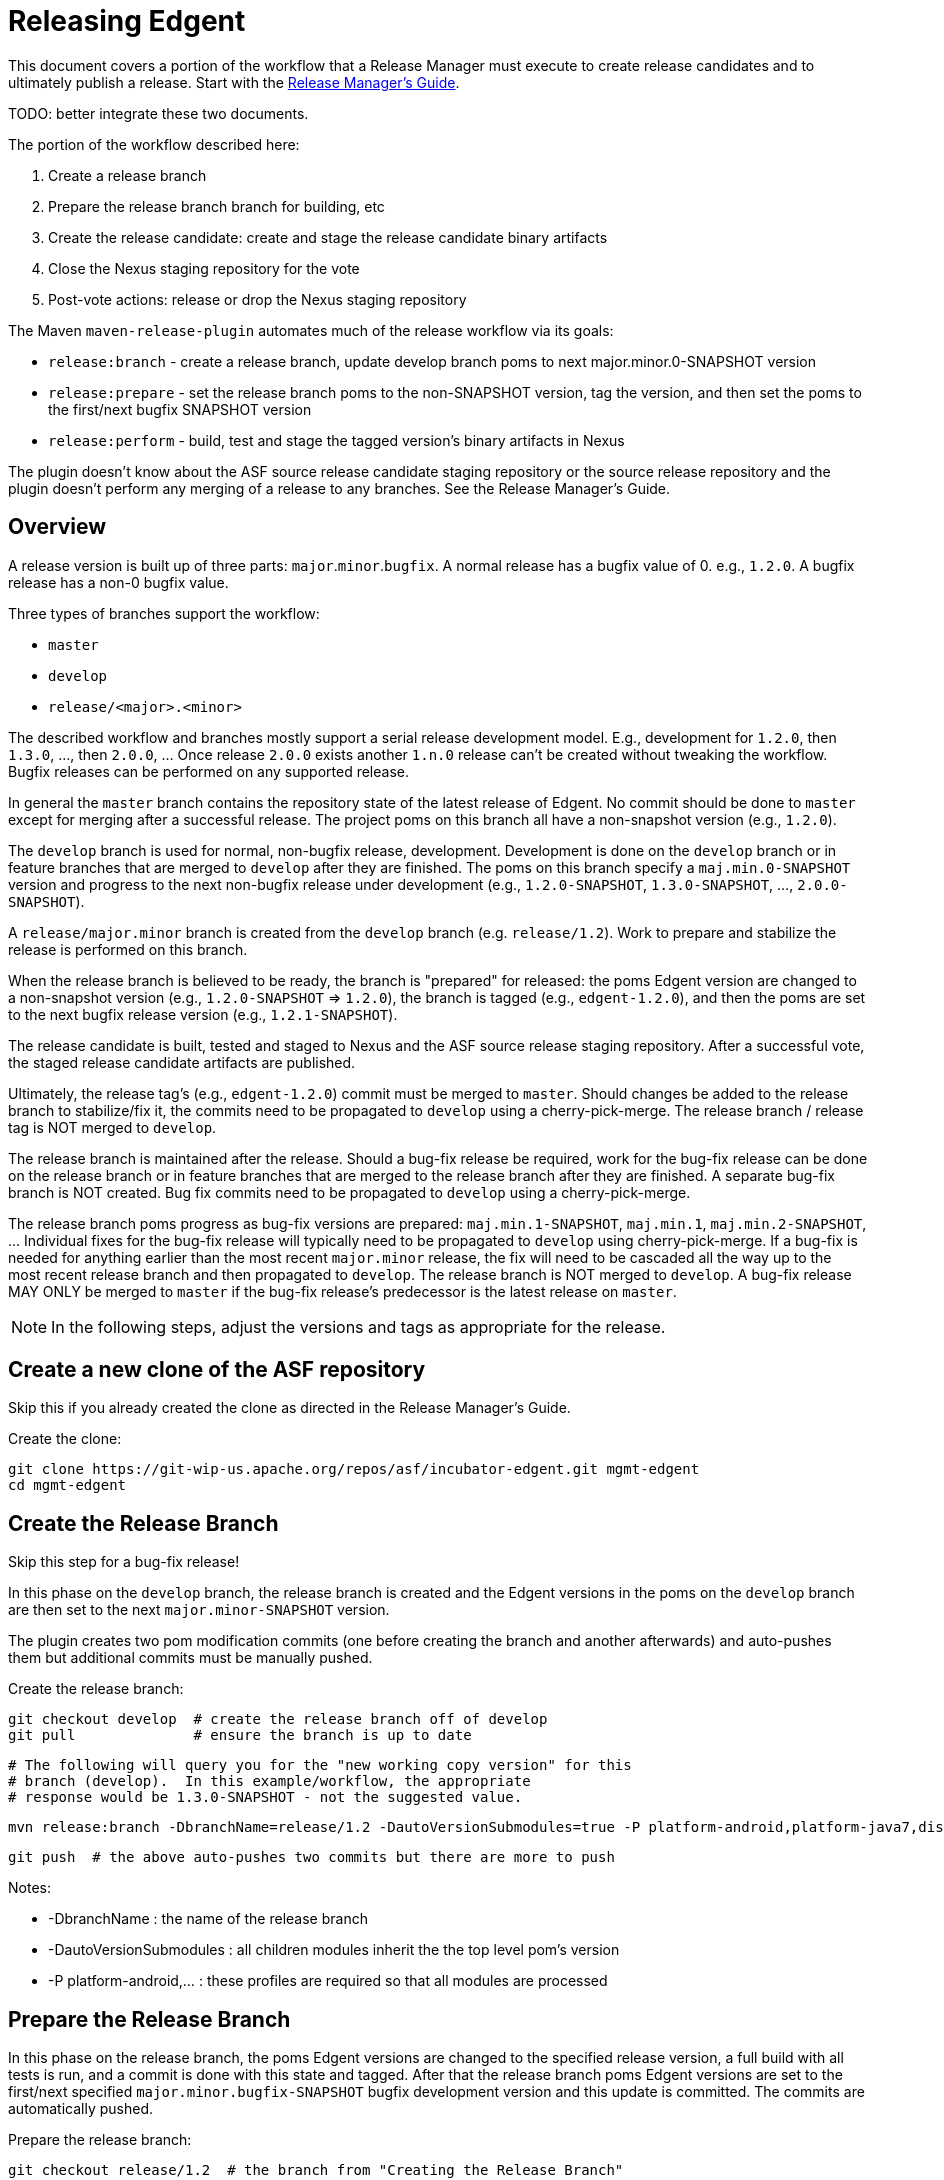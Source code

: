 ////

  Licensed to the Apache Software Foundation (ASF) under one or more
  contributor license agreements.  See the NOTICE file distributed with
  this work for additional information regarding copyright ownership.
  The ASF licenses this file to You under the Apache License, Version 2.0
  (the "License"); you may not use this file except in compliance with
  the License.  You may obtain a copy of the License at

      http://www.apache.org/licenses/LICENSE-2.0

  Unless required by applicable law or agreed to in writing, software
  distributed under the License is distributed on an "AS IS" BASIS,
  WITHOUT WARRANTIES OR CONDITIONS OF ANY KIND, either express or implied.
  See the License for the specific language governing permissions and
  limitations under the License.

////

= Releasing Edgent

This document covers a portion of the workflow that a Release Manager must execute to create release candidates and to ultimately publish a release. Start with the link:https://cwiki.apache.org/confluence/display/EDGENT/Release+Manager%27s+Guide[Release Manager's Guide].

TODO: better integrate these two documents.

The portion of the workflow described here:

. Create a release branch
. Prepare the release branch branch for building, etc
. Create the release candidate: create and stage the release candidate binary artifacts
. Close the Nexus staging repository for the vote
. Post-vote actions: release or drop the Nexus staging repository

The Maven `maven-release-plugin` automates much of the release workflow via its goals:

* `release:branch` - create a release branch, update develop branch poms to next major.minor.0-SNAPSHOT version
* `release:prepare` - set the release branch poms to the non-SNAPSHOT version, tag the version, and then set the poms to the first/next bugfix SNAPSHOT version
* `release:perform` - build, test and stage the tagged version's binary artifacts in Nexus

The plugin doesn't know about the ASF source release candidate staging repository or the source release repository and the plugin doesn't perform any merging of a release to any branches.  See the Release Manager's Guide.

== Overview

A release version is built up of three parts: `major`.`minor`.`bugfix`.  A normal release has a bugfix value of 0. e.g., `1.2.0`.  A bugfix release has a non-0 bugfix value.

Three types of branches support the workflow:

* `master`
* `develop`
* `release/<major>.<minor>`

The described workflow and branches mostly support a serial release development model. E.g., development for `1.2.0`, then `1.3.0`, ..., then `2.0.0`, ...  Once release `2.0.0` exists another `1.n.0` release can't be created without tweaking the workflow.  Bugfix releases can be performed on any supported release.

In general the `master` branch contains the repository state of the latest release of Edgent. No commit should be done to `master` except for merging after a successful release. The project poms on this branch all have a non-snapshot version (e.g., `1.2.0`).

The `develop` branch is used for normal, non-bugfix release, development.  Development is done on the `develop` branch or in feature branches that are merged to `develop` after they are finished. The poms on this branch specify a `maj.min.0-SNAPSHOT` version and progress to the next non-bugfix release under development (e.g., `1.2.0-SNAPSHOT`, `1.3.0-SNAPSHOT`, ..., `2.0.0-SNAPSHOT`).

A `release/major.minor` branch is created from the `develop` branch (e.g. `release/1.2`).  Work to prepare and stabilize the release is performed on this branch.  

When the release branch is believed to be ready, the branch is "prepared" for released: the poms Edgent version are changed to a non-snapshot version (e.g., `1.2.0-SNAPSHOT` => `1.2.0`), the branch is tagged (e.g., `edgent-1.2.0`), and then the poms are set to the next bugfix release version (e.g., `1.2.1-SNAPSHOT`).

The release candidate is built, tested and staged to Nexus and the ASF source release staging repository.  After a successful vote, the staged release candidate artifacts are published.

Ultimately, the release tag's (e.g., `edgent-1.2.0`) commit must be merged to `master`. Should changes be added to the release branch to stabilize/fix it, the commits need to be propagated to `develop` using a cherry-pick-merge. The release branch / release tag is NOT merged to `develop`.

The release branch is maintained after the release.  Should a bug-fix release be required, work for the bug-fix release can be done on the release branch or in feature branches that are merged to the release branch after they are finished.  A separate bug-fix branch is NOT created.  Bug fix commits need to be propagated to `develop` using a cherry-pick-merge.

The release branch poms progress as bug-fix versions are prepared: `maj.min.1-SNAPSHOT`, `maj.min.1`, `maj.min.2-SNAPSHOT`, ... Individual fixes for the bug-fix release will typically need to be propagated to `develop` using cherry-pick-merge.  If a bug-fix is needed for anything earlier than the most recent `major.minor` release, the fix will need to be cascaded all the way up to the most recent release branch and then propagated to `develop`. The release branch is NOT merged to `develop`. A bug-fix release MAY ONLY be merged to `master` if the bug-fix release's predecessor is the latest release on `master`.

NOTE: In the following steps, adjust the versions and tags as appropriate for the release.

== Create a new clone of the ASF repository

Skip this if you already created the clone as directed in the Release Manager's Guide.

Create the clone:

    git clone https://git-wip-us.apache.org/repos/asf/incubator-edgent.git mgmt-edgent
    cd mgmt-edgent

== Create the Release Branch

Skip this step for a bug-fix release!

In this phase on the `develop` branch, the release branch is created and the Edgent versions in the poms on the `develop` branch are then set to the next `major.minor-SNAPSHOT` version.

The plugin creates two pom modification commits (one before creating the branch and another afterwards) and auto-pushes them but additional commits must be manually pushed.

Create the release branch:

    git checkout develop  # create the release branch off of develop
    git pull              # ensure the branch is up to date
        
    # The following will query you for the "new working copy version" for this
    # branch (develop).  In this example/workflow, the appropriate
    # response would be 1.3.0-SNAPSHOT - not the suggested value.
    
    mvn release:branch -DbranchName=release/1.2 -DautoVersionSubmodules=true -P platform-android,platform-java7,distribution
    
    git push  # the above auto-pushes two commits but there are more to push

Notes:

* -DbranchName : the name of the release branch
* -DautoVersionSubmodules : all children modules inherit the the top level pom's version
* -P platform-android,... : these profiles are required so that all modules are processed

== Prepare the Release Branch

In this phase on the release branch, the poms Edgent versions are changed to the specified release version, a full build with all tests is run, and a commit is done with this state and tagged. After that the release branch poms Edgent versions are set to the first/next specified `major.minor.bugfix-SNAPSHOT` bugfix development version and this update is committed.  The commits are automatically pushed.

Prepare the release branch:

    git checkout release/1.2  # the branch from "Creating the Release Branch"
    mvn release:prepare -DreleaseVersion=1.2.0 -Dtag=edgent-1.2.0 -DdevelopmentVersion=1.2.1-SNAPSHOT -DautoVersionSubmodules=true -P platform-android,platform-java7,distribution 
    
    git status  # should report nothing ahead/behind. Do 'git push' if needed.

If you need to restart because of error or the process is cancelled, then run the
`release:prepare` again to pick up where it left off.

Or to restart the `prepare` from the beginning:

    mvn release:prepare -Dresume=false ...

See http://maven.apache.org/maven-release/maven-release-plugin/examples/prepare-release.html

== Create and Stage the Release Candidate

In this phase on the previously prepared release branch, the release candidate is built, tested and staged to the remote Maven (Nexus) repository configured in the pom.

To be 100% sure the build doesn't require any files eventually omitted from source control, `release:perform` checks out the previously created tag to a directory `target/checkout` and runs the build there.

See the following section regarding setting up your maven settings.xml file with information needed to log into the Nexus server.

Create the release candidate:

    git checkout release/1.2  # the branch from "Creating the release branch"
    mvn release:perform -DreleaseProfiles=platform-android,platform-java7

After this step is successful, a Nexus staging repository named `apacheedgent-####` will have been created at at https://repository.apache.org and populated with all of the release candidate's artifacts. The last four digits are generated by Nexus.

=== Unwanted Staged Artifacts

The `release:perform` stages numerous undesired artifacts.  See EDGENT-440.

TODO: what's needed to manually delete these? "Delete" each via the UI?
What about the state of the metadata artifacts, do they reference those deleted items?

=== Nexus Authentication Setup

To stage artifacts in Nexus, you must setup your maven settings.xml file with information needed to log into the Nexus server - the server's IDs and your Apache ID/pw.  Try using your password in the clear before attempting to use the encrypted password scheme.  See http://maven.apache.org/plugins/maven-deploy-plugin/usage.html.

Add these server entries to your `~/.m2/settings.xml`:

    <settings>
      <servers>
        ...
        <server>
          <id>apache.releases.https</id>
          <username>YOUR-APACHE-ID</username>
          <password>YOUR-PASSWORD</password>
        </server>
        <server>
          <id>apache.snapshots.https</id>
          <username>YOUR-APACHE-ID</username>
          <password>YOUR-PASSWORD</password>
        </server>
      </servers>
    </settings>

== Close the Nexus staging repository

The Nexus staging repository must be closed prior to voting. After closing, the staging repository is visible on `Summary` tab and may be used by others to inspect the release candidate.

Close the Nexus staging repository:

    login to https://repository.apache.org/  with your Apache credentials
    select "Staging Repositories" in the section "Build Promotion"
    click on the apacheedgent-#### staging repository
    click on the Close button

A number of pre-configured tests are executed automatically:

* Validate the signatures
* Validate the checksums

If another artifact is subsequently uploaded for an Edgent groupId, Nexus will create a new staging repository.

== Stage the Source Release Artifacts

See the Release Manager's Guide for staging the release candidate's source release
artifacts to the ASF release staging repository https://dist.apache.org/repos/dist/dev/incubator/edgent.

== Actions if the vote passed

If the vote passed and the staged release candidate should be officially released.

Officially release the Nexus staging repository:

    login to https://repository.apache.org/  with your Apache credentials
    select the apacheedgent-#### staging repository
    click on the Release button

After this Nexus takes care of all further steps of copying the artifacts to the official release repository, syncing that to Maven central, removing the old staging repository and even cleanup the `SNAPSHOT` versions of the release in the snapshot repo.

See the Release Manager's Guide for information on publishing the staged source release bundles and merging an approved release to the `master`, and possibly `develop`, branches.

== Actions if the vote failed

If something popped up during the vote on the release and the release candidate has to be dropped, two things have to be done:

. Drop the Nexus staging repository (remove all the staged artifacts)
. Remove/Rename the tag previously set by the `release:prepare` (prevent subsequent `release:prepare` failure)

See the Release Manager's Guide for information about removing a source release candidate from the ASF 'dev' staging repository.

Drop the Nexus staging repository:

    login to https://repository.apache.org/  with your Apache credentials
    select the apacheedgent-#### staging repository
    click on the Drop button

Remove the release tag:

    git push --delete origin <tag>   # delete the remote tag
    git tag --delete <tag>           # delete the local tag

Issues can now be addressed, typically on the release branch, and as soon all is ready, the process can be continued from `Preparing the Release Branch`.

== Cleanup Hints

If you wish to completely reset your repository back to the way it was before doing any of these release process steps it can be done with a little work.

Due to the way that the plugin works, even creating the release branch results in changes committed and (auto) pushed to the `develop` branch (advancing the poms Edgent versions to the next development version).  Sigh.

Here's what you'll need to delete/undo:

* remove the release tag locally and remotely (see `Actions if the vote failed`)
* remove the release branch locally and remotely
* backup the head of the develop branch to undo the `release:branch` commits

Remove the release branch locally and remotely (be sure :-)

    git push --delete origin <branch-name>  # remote
    git branch -D <branch-name>             # local
    
NOTE: See INFRA-15777 for an ASF / GitHub sync bug that doesn't push branch deletions to the mirrored repo.
    
WARNING: before backing up the head of the develop branch be sure to verify that undesired commits are the latest commits there and verify the number of them!
E.g., review https://github.com/apache/incubator-edgent/commits/develop
The two `release:branch` created commits have the comments:
* `[maven-release-plugin] prepare for the next development iteration`
* `[maven-release-plugin] prepare branch release/<major>.<minor>`

Backup the head of the develop branch two commits

    git checkout develop
    git pull                # ensure up to date
    git reset --hard HEAD^  # the "prepare for the next..." one
    git reset --hard HEAD^  # the "prepare branch ..." one
    git push   #  think you'll need to add --force

